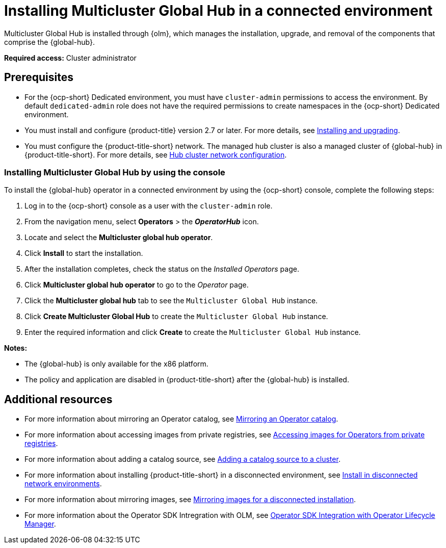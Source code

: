 [#global-hub-install-connected]
= Installing Multicluster Global Hub in a connected environment 

Multicluster Global Hub is installed through {olm}, which manages the installation, upgrade, and removal of the components that comprise the {global-hub}. 

*Required access:* Cluster administrator 

[#global-hub-install-connected-prerequisites]
== Prerequisites

- For the {ocp-short} Dedicated environment, you must have `cluster-admin` permissions to access the environment. By default `dedicated-admin` role does not have the required permissions to create namespaces in the {ocp-short} Dedicated environment.
- You must install and configure {product-title} version 2.7 or later. For more details, see link:../install/install_overview.adoc#installing[Installing and upgrading].
- You must configure the {product-title-short} network. The managed hub cluster is also a managed cluster of {global-hub} in {product-title-short}. For more details, see link:../networking/network_config_hub.adoc#hub-network-config[Hub cluster network configuration].

[#global-hub-installing-connected-console]
=== Installing Multicluster Global Hub by using the console

To install the {global-hub} operator in a connected environment by using the {ocp-short} console, complete the following steps:

. Log in to the {ocp-short} console as a user with the `cluster-admin` role.

. From the navigation menu, select *Operators* > the *_OperatorHub_* icon.

. Locate and select the *Multicluster global hub operator*.

. Click *Install* to start the installation.

. After the installation completes, check the status on the _Installed Operators_ page.

. Click *Multicluster global hub operator* to go to the _Operator_ page.

. Click the *Multicluster global hub* tab to see the `Multicluster Global Hub` instance.

. Click *Create Multicluster Global Hub* to create the `Multicluster Global Hub` instance.

. Enter the required information and click *Create* to create the `Multicluster Global Hub` instance.

*Notes:*

* The {global-hub} is only available for the x86 platform.
    
* The policy and application are disabled in {product-title-short} after the {global-hub} is installed.

[#additional-resource-custom-global-hub-install]
== Additional resources

- For more information about mirroring an Operator catalog, see link:https://access.redhat.com/documentation/en-us/openshift_container_platform/4.13/html-single/operators/index#olm-mirror-catalog_olm-restricted-networks[Mirroring an Operator catalog].
- For more information about accessing images from private registries, see link:https://access.redhat.com/documentation/en-us/openshift_container_platform/4.13/html-single/operators/index#olm-accessing-images-private-registries_olm-managing-custom-catalogs[Accessing images for Operators from private registries].
- For more information about adding a catalog source, see link:https://access.redhat.com/documentation/en-us/openshift_container_platform/4.13/html-single/operators/index#olm-creating-catalog-from-index_olm-restricted-networks[Adding a catalog source to a cluster].
//should not use this link, is there a file that is similar in the open-cluster-management repo?
//- For more information about installing the Open Cluster Management project, see link:https://github.com/stolostron/deploy[Deploy].

- For more information about installing {product-title-short} in a disconnected environment, see link:../install/installing#install-on-disconnected-networks[Install in disconnected network environments].
- For more information about mirroring images, see link:https://access.redhat.com/documentation/en-us/openshift_container_platform/4.13/html/installing/disconnected-installation-mirroring#mirroring-images-disconnected-install[Mirroring images for a disconnected installation].
- For more information about the Operator SDK Intregration with OLM, see link:https://sdk.operatorframework.io/docs/olm-integration/[Operator SDK Integration with Operator Lifecycle Manager].
//should not use this link, is there a similar file in the open-cluster-management repo?
//- For more information about the `ManagedClusterImageRegistry` custom resource definition, see link:https://github.com/stolostron/multicloud-operators-foundation/blob/main/docs/imageregistry/imageregistry.md[`ManagedClusterImageRegistry` custom resource definition].
